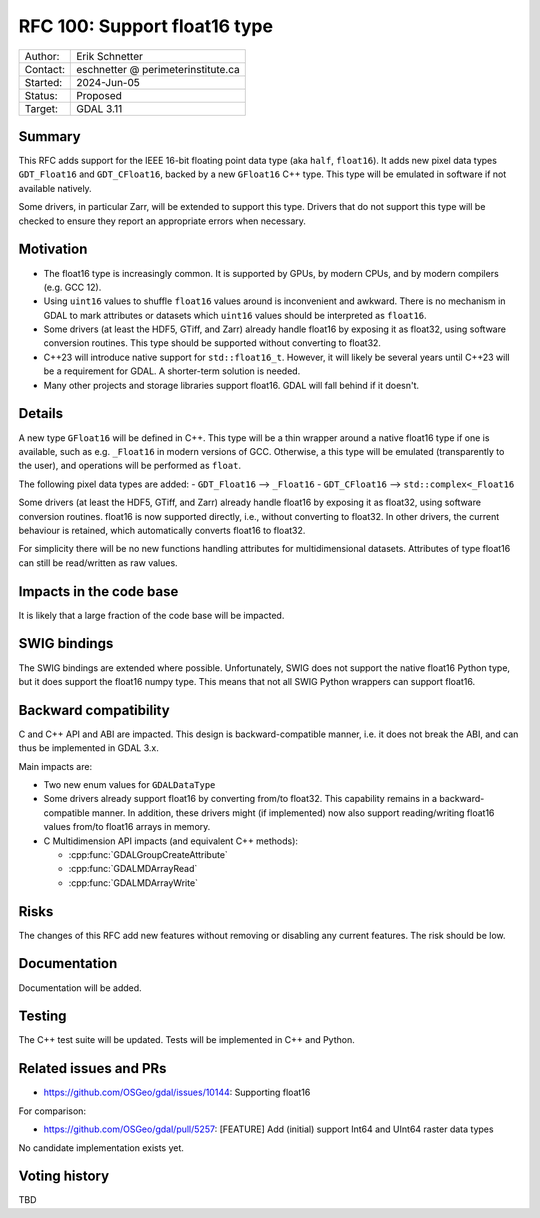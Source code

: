 .. _rfc-100:

=============================
RFC 100: Support float16 type
=============================

============== =============================================
Author:        Erik Schnetter
Contact:       eschnetter @ perimeterinstitute.ca
Started:       2024-Jun-05
Status:        Proposed
Target:        GDAL 3.11
============== =============================================

Summary
-------

This RFC adds support for the IEEE 16-bit floating point data type
(aka ``half``, ``float16``). It adds new pixel data types
``GDT_Float16`` and ``GDT_CFloat16``, backed by a new ``GFloat16`` C++
type. This type will be emulated in software if not available
natively.

Some drivers, in particular Zarr, will be extended to support this
type. Drivers that do not support this type will be checked to ensure
they report an appropriate errors when necessary.

Motivation
----------

- The float16 type is increasingly common. It is supported by GPUs, by
  modern CPUs, and by modern compilers (e.g. GCC 12).

- Using ``uint16`` values to shuffle ``float16`` values around is
  inconvenient and awkward. There is no mechanism in GDAL to mark
  attributes or datasets which ``uint16`` values should be interpreted
  as ``float16``.

- Some drivers (at least the HDF5, GTiff, and Zarr) already handle
  float16 by exposing it as float32, using software conversion
  routines. This type should be supported without converting to
  float32.

- C++23 will introduce native support for ``std::float16_t``. However,
  it will likely be several years until C++23 will be a requirement
  for GDAL. A shorter-term solution is needed.

- Many other projects and storage libraries support float16. GDAL will
  fall behind if it doesn't.

Details
-------

A new type ``GFloat16`` will be defined in C++. This type will be a
thin wrapper around a native float16 type if one is available, such as
e.g. ``_Float16`` in modern versions of GCC. Otherwise, a this type
will be emulated (transparently to the user), and operations will be
performed as ``float``.

The following pixel data types are added:
- ``GDT_Float16``  --> ``_Float16``
- ``GDT_CFloat16`` --> ``std::complex<_Float16``

Some drivers (at least the HDF5, GTiff, and Zarr) already handle
float16 by exposing it as float32, using software conversion routines.
float16 is now supported directly, i.e., without converting to
float32. In other drivers, the current behaviour is retained, which
automatically converts float16 to float32.

For simplicity there will be no new functions handling attributes for
multidimensional datasets. Attributes of type float16 can still be
read/written as raw values.

Impacts in the code base
------------------------

It is likely that a large fraction of the code base will be impacted.

SWIG bindings
-------------

The SWIG bindings are extended where possible. Unfortunately, SWIG
does not support the native float16 Python type, but it does support
the float16 numpy type. This means that not all SWIG Python wrappers
can support float16.

Backward compatibility
----------------------

C and C++ API and ABI are impacted. This design is backward-compatible
manner, i.e. it does not break the ABI, and can thus be implemented in
GDAL 3.x.

Main impacts are:

* Two new enum values for ``GDALDataType``

* Some drivers already support float16 by converting from/to float32.
  This capability remains in a backward-compatible manner. In
  addition, these drivers might (if implemented) now also support
  reading/writing float16 values from/to float16 arrays in memory.

* C Multidimension API impacts (and equivalent C++ methods):

  - :cpp:func:`GDALGroupCreateAttribute`
  - :cpp:func:`GDALMDArrayRead`
  - :cpp:func:`GDALMDArrayWrite`

Risks
-----

The changes of this RFC add new features without removing or disabling
any current features. The risk should be low.

Documentation
-------------

Documentation will be added.

Testing
-------

The C++ test suite will be updated. Tests will be implemented in C++
and Python.

Related issues and PRs
----------------------

- https://github.com/OSGeo/gdal/issues/10144: Supporting float16

For comparison:

- https://github.com/OSGeo/gdal/pull/5257: [FEATURE] Add (initial)
  support Int64 and UInt64 raster data types

No candidate implementation exists yet.

Voting history
--------------

TBD
